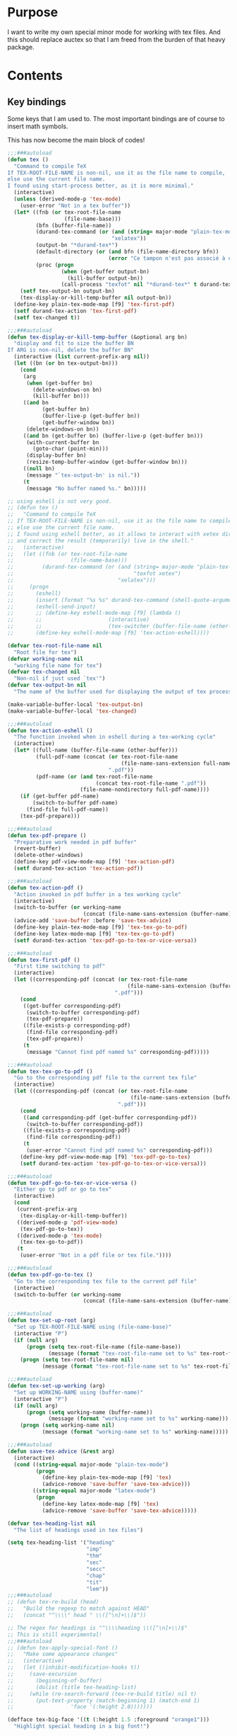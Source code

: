 * Purpose
  I want to write my own special minor mode for working with tex
  files. And this should replace auctex so that I am freed from
  the burden of that heavy package.
* Contents
** Key bindings
   Some keys that I am used to.
   The most important bindings are of course to insert math symbols.

   This has now become the main block of codes!

   #+BEGIN_SRC emacs-lisp
     ;;;###autoload
     (defun tex ()
       "Command to compile TeX
     If TEX-ROOT-FILE-NAME is non-nil, use it as the file name to compile,
     else use the current file name.
     I found using start-process better, as it is more minimal."
       (interactive)
       (unless (derived-mode-p 'tex-mode)
         (user-error "Not in a tex buffer"))
       (let* ((fnb (or tex-root-file-name
                       (file-name-base)))
              (bfn (buffer-file-name))
              (durand-tex-command (or (and (string= major-mode "plain-tex-mode") "xetex")
                                      "xelatex"))
              (output-bn "*durand-tex*")
              (default-directory (or (and bfn (file-name-directory bfn))
                                     (error "Ce tampon n'est pas associé à un fichier")))
              (proc (progn
                      (when (get-buffer output-bn)
                        (kill-buffer output-bn))
                      (call-process "texfot" nil "*durand-tex*" t durand-tex-command fnb))))
         (setf tex-output-bn output-bn)
         (tex-display-or-kill-temp-buffer nil output-bn))
       (define-key plain-tex-mode-map [f9] 'tex-first-pdf)
       (setf durand-tex-action 'tex-first-pdf)
       (setf tex-changed t))

     ;;;###autoload
     (defun tex-display-or-kill-temp-buffer (&optional arg bn)
       "display and fit to size the buffer BN
     If ARG is non-nil, delete the buffer BN"
       (interactive (list current-prefix-arg nil))
       (let ((bn (or bn tex-output-bn)))
         (cond
          (arg
           (when (get-buffer bn)
             (delete-windows-on bn)
             (kill-buffer bn)))
          ((and bn
                (get-buffer bn)
                (buffer-live-p (get-buffer bn))
                (get-buffer-window bn))
           (delete-windows-on bn))
          ((and bn (get-buffer bn) (buffer-live-p (get-buffer bn)))
           (with-current-buffer bn
             (goto-char (point-min)))
           (display-buffer bn)
           (resize-temp-buffer-window (get-buffer-window bn)))
          ((null bn)
           (message "`tex-output-bn' is nil."))
          (t
           (message "No buffer named %s." bn)))))

     ;; using eshell is not very good.
     ;; (defun tex ()
     ;;   "Command to compile TeX
     ;; If TEX-ROOT-FILE-NAME is non-nil, use it as the file name to compile,
     ;; else use the current file name.
     ;; I found using eshell better, as it allows to interact with xetex directly,
     ;; and correct the result (temporarily) live in the shell."
     ;;   (interactive)
     ;;   (let ((fnb (or tex-root-file-name
     ;;                  (file-name-base)))
     ;;         (durand-tex-command (or (and (string= major-mode "plain-tex-mode")
     ;;                                      "texfot xetex")
     ;;                                 "xelatex")))
     ;;     (progn
     ;;       (eshell)
     ;;       (insert (format "%s %s" durand-tex-command (shell-quote-argument fnb)))
     ;;       (eshell-send-input)
     ;;       ;; (define-key eshell-mode-map [f9] (lambda ()
     ;;       ;; 					 (interactive)
     ;;       ;; 					 (tex-switcher (buffer-file-name (other-buffer)))))
     ;;       (define-key eshell-mode-map [f9] 'tex-action-eshell))))

     (defvar tex-root-file-name nil
       "Root file for tex")
     (defvar working-name nil
       "working file name for tex")
     (defvar tex-changed nil
       "Non-nil if just used `tex'")
     (defvar tex-output-bn nil
       "The name of the buffer used for displaying the output of tex process")

     (make-variable-buffer-local 'tex-output-bn)
     (make-variable-buffer-local 'tex-changed)

     ;;;###autoload
     (defun tex-action-eshell ()
       "The function invoked when in eshell during a tex-working cycle"
       (interactive)
       (let* ((full-name (buffer-file-name (other-buffer)))
              (full-pdf-name (concat (or tex-root-file-name
                                         (file-name-sans-extension full-name))
                                     ".pdf"))
              (pdf-name (or (and tex-root-file-name
                                 (concat tex-root-file-name ".pdf"))
                            (file-name-nondirectory full-pdf-name))))
         (if (get-buffer pdf-name)
             (switch-to-buffer pdf-name)
           (find-file full-pdf-name))
         (tex-pdf-prepare)))

     ;;;###autoload
     (defun tex-pdf-prepare ()
       "Preparative work needed in pdf buffer"
       (revert-buffer)
       (delete-other-windows)
       (define-key pdf-view-mode-map [f9] 'tex-action-pdf)
       (setf durand-tex-action 'tex-action-pdf))

     ;;;###autoload
     (defun tex-action-pdf ()
       "Action invoked in pdf buffer in a tex working cycle"
       (interactive)
       (switch-to-buffer (or working-name
                             (concat (file-name-sans-extension (buffer-name)) ".tex")))
       (advice-add 'save-buffer :before 'save-tex-advice)
       (define-key plain-tex-mode-map [f9] 'tex-tex-go-to-pdf)
       (define-key latex-mode-map [f9] 'tex-tex-go-to-pdf)
       (setf durand-tex-action 'tex-pdf-go-to-tex-or-vice-versa))

     ;;;###autoload
     (defun tex-first-pdf ()
       "First time switching to pdf"
       (interactive)
       (let ((corresponding-pdf (concat (or tex-root-file-name
                                           (file-name-sans-extension (buffer-name)))
                                       ".pdf")))
         (cond
          ((get-buffer corresponding-pdf)
           (switch-to-buffer corresponding-pdf)
           (tex-pdf-prepare))
          ((file-exists-p corresponding-pdf)
           (find-file corresponding-pdf)
           (tex-pdf-prepare))
          (t
           (message "Cannot find pdf named %s" corresponding-pdf)))))

     ;;;###autoload
     (defun tex-tex-go-to-pdf ()
       "Go to the corresponding pdf file to the current tex file"
       (interactive)
       (let ((corresponding-pdf (concat (or tex-root-file-name
                                            (file-name-sans-extension (buffer-name)))
                                        ".pdf")))
         (cond
          ((and corresponding-pdf (get-buffer corresponding-pdf))
           (switch-to-buffer corresponding-pdf))
          ((file-exists-p corresponding-pdf)
           (find-file corresponding-pdf))
          (t
           (user-error "Cannot find pdf named %s" corresponding-pdf)))
         (define-key pdf-view-mode-map [f9] 'tex-pdf-go-to-tex)
         (setf durand-tex-action 'tex-pdf-go-to-tex-or-vice-versa)))

     ;;;###autoload
     (defun tex-pdf-go-to-tex-or-vice-versa ()
       "Either go to pdf or go to tex"
       (interactive)
       (cond
        (current-prefix-arg
         (tex-display-or-kill-temp-buffer))
        ((derived-mode-p 'pdf-view-mode)
         (tex-pdf-go-to-tex))
        ((derived-mode-p 'tex-mode)
         (tex-tex-go-to-pdf))
        (t
         (user-error "Not in a pdf file or tex file."))))

     ;;;###autoload
     (defun tex-pdf-go-to-tex ()
       "Go to the corresponding tex file to the current pdf file"
       (interactive)
       (switch-to-buffer (or working-name
                             (concat (file-name-sans-extension (buffer-name)) ".tex"))))

     ;;;###autoload
     (defun tex-set-up-root (arg)
       "Set up TEX-ROOT-FILE-NAME using (file-name-base)"
       (interactive "P")
       (if (null arg)
           (progn (setq tex-root-file-name (file-name-base))
                  (message (format "tex-root-file-name set to %s" tex-root-file-name)))
         (progn (setq tex-root-file-name nil)
                (message (format "tex-root-file-name set to %s" tex-root-file-name)))))

     ;;;###autoload
     (defun tex-set-up-working (arg)
       "Set up WORKING-NAME using (buffer-name)"
       (interactive "P")
       (if (null arg)
           (progn (setq working-name (buffer-name))
                  (message (format "working-name set to %s" working-name)))
         (progn (setq working-name nil)
                (message (format "working-name set to %s" working-name)))))

     ;;;###autoload
     (defun save-tex-advice (&rest arg)
       (interactive)
       (cond ((string-equal major-mode "plain-tex-mode")
              (progn
                (define-key plain-tex-mode-map [f9] 'tex)
                (advice-remove 'save-buffer 'save-tex-advice)))
             ((string-equal major-mode "latex-mode")
              (progn
                (define-key latex-mode-map [f9] 'tex)
                (advice-remove 'save-buffer 'save-tex-advice)))))

     (defvar tex-heading-list nil
       "The list of headings used in tex files")

     (setq tex-heading-list '("heading"
                              "imp"
                              "thm"
                              "sec"
                              "secc"
                              "chap"
                              "tit"
                              "lem"))
     ;;;###autoload
     ;; (defun tex-re-build (head)
     ;;   "Build the regexp to match against HEAD"
     ;;   (concat "^\\\\" head " \\([^\n]+\\)$"))

     ;; The regex for headings is "^\\\\heading \\([^\n]+\\)$"
     ;; This is still experimental!
     ;;;###autoload
     ;; (defun tex-apply-special-font ()
     ;;   "Make some appearance changes"
     ;;   (interactive)
     ;;   (let ((inhibit-modification-hooks t))
     ;;     (save-excursion
     ;;       (beginning-of-buffer)
     ;;       (dolist (title tex-heading-list)
     ;; 	(while (re-search-forward (tex-re-build title) nil t)
     ;; 	  (put-text-property (match-beginning 1) (match-end 1)
     ;; 			     'face '(:height 2.0)))))))

     (defface tex-big-face '((t (:height 1.5 :foreground "orange1")))
       "Highlight special heading in a big font!")

     ;; The special fontification should be done by `font-lock-add-keywords' instead.
     (font-lock-add-keywords 'plain-tex-mode `((,(concat
                                                  "^\\\\\\(?:"
                                                  (mapconcat #'identity
                                                             tex-heading-list
                                                             "\\|")
                                                  "\\) \\([^\n]+\\)$")
                                                1 'tex-big-face t))
                             'append)

     (with-eval-after-load "tex-mode"
       (define-key plain-tex-mode-map [?\§] '(lambda () "remap to type escape key" (interactive) (insert "\\")))
       (define-key plain-tex-mode-map [f9] 'tex)
       (define-key plain-tex-mode-map [f11] 'tex-display-or-kill-temp-buffer)
       (define-key plain-tex-mode-map [f7] 'tex-set-up-root)
       (define-key plain-tex-mode-map [f8] 'tex-set-up-working)
       (define-key plain-tex-mode-map [?\)] 'end-exit-paren)
       (define-key plain-tex-mode-map [?ç] 'open-back-paren)
       (define-key plain-tex-mode-map [?\(] 'open-paren)
       (define-key plain-tex-mode-map [backspace] 'durand-delete-pair)
       (define-key plain-tex-mode-map [?\{] 'open-curly)
       (define-key plain-tex-mode-map [?\[] 'open-bracket)
       (define-key plain-tex-mode-map [?\C-c ?d] 'insert-def)
       (define-key plain-tex-mode-map [?\C-c ?o] 'one-def)
       (define-key plain-tex-mode-map [?\C-c ?t] 'two-def)
       (define-key plain-tex-mode-map [?\C-c ?\C-c] '(lambda () (interactive) (save-buffer 0) (tex)))
       (define-key plain-tex-mode-map [?\C-c ?r] 'read-tex-complete)
       (define-key plain-tex-mode-map [?\C-c ?\C-o] 'make-blank-space)
       (define-key plain-tex-mode-map [?\C-c ?\C-\S-o] '(lambda () (interactive) (make-blank-space 4)))
       (define-key plain-tex-mode-map [?\M-'] 'abbrev-prefix-mark)
       (define-key plain-tex-mode-map [?ù] abbrev-prefix-map)
       (define-key plain-tex-mode-map [tab] 'company-complete-common-or-cycle)

       (add-hook 'tex-mode-hook 'olivetti-mode)

       ;; (remove-hook 'tex-mode-hook
       ;;           (lambda ()
       ;;             (set-fill-column 90)
       ;;             (auto-fill-mode 1)))
       )

     (with-eval-after-load "latex-mode"
       (define-key latex-mode-map [?\§] '(lambda () "remap to type escape key" (interactive) (insert "\\")))
       (define-key latex-mode-map [f9] 'tex)
       (define-key latex-mode-map [f7] 'tex-set-up-root)
       (define-key latex-mode-map [f8] 'tex-set-up-working)
       (define-key latex-mode-map [?\)] 'end-exit-paren)
       (define-key latex-mode-map [?ç] 'open-back-paren)
       (define-key latex-mode-map [?\(] 'open-paren)
       (define-key latex-mode-map [backspace] 'durand-delete-pair)
       (define-key latex-mode-map [?\{] 'open-curly)
       (define-key latex-mode-map [?\[] 'open-bracket)
       (define-key latex-mode-map [?\C-c ?d] 'insert-def)
       (define-key latex-mode-map [?\C-c ?o] 'one-def)
       (define-key latex-mode-map [?\C-c ?t] 'two-def)
       (define-key latex-mode-map [?\C-c ?r] 'read-tex-complete)
       (define-key latex-mode-map [?\C-c ?\C-o] 'make-blank-space)
       (define-key latex-mode-map [?\C-c ?\C-\S-o] '(lambda () (interactive) (make-blank-space 4)))
       (define-key latex-mode-map [?\M-'] 'abbrev-prefix-mark)
       (define-key latex-mode-map [?ù] abbrev-prefix-map)
       (define-key latex-mode-map [tab] 'completion-at-point))

     ;; I will take a two-character approach, but some of them are still
     ;; one-character expansion.

     ;; (setq abbrev-pairs
     ;;       (list
     ;;        '("a" "\\alpha")
     ;;        '("b" "\\beta")
     ;;        '("g" "\\gamma")
     ;;        '("d" "\\delta")
     ;;        '("D" "\\Delta")
     ;;        '("e" "\\epsilon")
     ;;        '("z" "\\zeta")
     ;;        '("h" "\\eta")
     ;;        '("j" "\\theta")
     ;;        '("k" "\\kappa")
     ;;        '("l" "\\lambda")
     ;;        '("m" "\\mu")
     ;;        '("n" "\\nu")
     ;;        '("x" "\\xi")
     ;;        '("p" "\\pi")
     ;;        '("r" "\\rho")
     ;;        '("s" "\\sigma")
     ;;        '("t" "\\tau")
     ;;        '("u" "\\upsilon")
     ;;        '("f" "\\phi")
     ;;        '("q" "\\chi")
     ;;        '("y" "\\psi")
     ;;        '("w" "\\omega")
     ;;        '("D" "\\Delta")
     ;;        '("G" "\\Gamma")
     ;;        '("J" "\\Theta")
     ;;        '("L" "\\Lambda")
     ;;        '("X" "\\Xi")
     ;;        '("P" "\\Pi")
     ;;        '("S" "\\Sigma")
     ;;        '("U" "\\Upsilon")
     ;;        '("F" "\\Phi")
     ;;        '("Y" "\\Psi")
     ;;        '("W" "\\Omega")
     ;;        '("ve" "\\varepsilon")
     ;;        '("vf" "\\varphi")
     ;;        '("vp" "\\varpi")
     ;;        '("<" "\\leq")
     ;;        '(">" "\\geq")
     ;;        '("==" "\\equiv")
     ;;        '("~=" "\\cong")
     ;;        '("." "\\cdot")
     ;;        '("pm" "\\pmod{}")
     ;;        '("A" "\\forall")
     ;;        '("i" "\\in")
     ;;        '("I" "\\infty")
     ;;        '("[" "\\subseteq")
     ;;        '("]" "\\supseteq")
     ;;        '("(" "\\subset")
     ;;        '(")" "\\supset")
     ;;        '("-" "\\setminus")))

     ;; This function needs to be modified; add some protection, and
     ;; distinguishes one and two character expansions.

     ;; (defun setup-abbrevs ()
     ;;   "My function to replace auctex math symbol expansion"
     ;;   (interactive)
     ;;   (let* ((key (read-string "Symbol: "))
     ;; 	 (str (cadr (assoc key abbrev-pairs))))
     ;;     (insert str)))

     ;; oft macros are close to each other, this makes it easy to distinguish them.
     (with-eval-after-load 'plain-tex-mode
       (modify-syntax-entry ?\\ "_" plain-tex-mode-syntax-table))

     (setq abbrev-prefix-map (make-sparse-keymap))
     (define-key abbrev-prefix-map "a" (lambda () (interactive) (insert "\\alpha")))
     (define-key abbrev-prefix-map "-" (lambda () (interactive) (insert "\\setminus")))
     (define-key abbrev-prefix-map ")" (lambda () (interactive) (insert "\\supset")))
     (define-key abbrev-prefix-map "(" (lambda () (interactive) (insert "\\subset")))
     (define-key abbrev-prefix-map "]" (lambda () (interactive) (insert "\\supseteq")))
     (define-key abbrev-prefix-map "[" (lambda () (interactive) (insert "\\subseteq")))
     (define-key abbrev-prefix-map "{" (lambda () (interactive) (insert "\\left\\{\\right\\}") (backward-char 8)))
     (define-key abbrev-prefix-map "I" (lambda () (interactive) (insert "\\infty")))
     (define-key abbrev-prefix-map "i" (lambda () (interactive) (insert "\\in")))
     (define-key abbrev-prefix-map "A" (lambda () (interactive) (insert "\\forall")))
     (define-key abbrev-prefix-map "." (lambda () (interactive) (insert "\\cdot")))
     (define-key abbrev-prefix-map "v." (lambda () (interactive) (insert "\\cdots")))
     (define-key abbrev-prefix-map "~" (lambda () (interactive) (insert "\\cong")))
     (define-key abbrev-prefix-map "=" (lambda () (interactive) (insert "\\equiv")))
     (define-key abbrev-prefix-map ">" (lambda () (interactive) (insert "\\geq")))
     (define-key abbrev-prefix-map "<" (lambda () (interactive) (insert "\\leq")))
     (define-key abbrev-prefix-map "vp" (lambda () (interactive) (insert "\\varpi")))
     (define-key abbrev-prefix-map "vf" (lambda () (interactive) (insert "\\varphi")))
     (define-key abbrev-prefix-map "ve" (lambda () (interactive) (insert "\\varepsilon")))
     (define-key abbrev-prefix-map "W" (lambda () (interactive) (insert "\\Omega")))
     (define-key abbrev-prefix-map "Y" (lambda () (interactive) (insert "\\Psi")))
     (define-key abbrev-prefix-map "F" (lambda () (interactive) (insert "\\Phi")))
     (define-key abbrev-prefix-map "U" (lambda () (interactive) (insert "\\Upsilon")))
     (define-key abbrev-prefix-map "S" (lambda () (interactive) (insert "\\Sigma")))
     (define-key abbrev-prefix-map "P" (lambda () (interactive) (insert "\\Pi")))
     (define-key abbrev-prefix-map "X" (lambda () (interactive) (insert "\\Xi")))
     (define-key abbrev-prefix-map "L" (lambda () (interactive) (insert "\\lambda")))
     (define-key abbrev-prefix-map "J" (lambda () (interactive) (insert "\\Theta")))
     (define-key abbrev-prefix-map "G" (lambda () (interactive) (insert "\\Gamma")))
     (define-key abbrev-prefix-map "D" (lambda () (interactive) (insert "\\Delta")))
     (define-key abbrev-prefix-map "w" (lambda () (interactive) (insert "\\omega")))
     (define-key abbrev-prefix-map "y" (lambda () (interactive) (insert "\\psi")))
     (define-key abbrev-prefix-map "q" (lambda () (interactive) (insert "\\chi")))
     (define-key abbrev-prefix-map "f" (lambda () (interactive) (insert "\\phi")))
     (define-key abbrev-prefix-map "u" (lambda () (interactive) (insert "\\upsilon")))
     (define-key abbrev-prefix-map "t" (lambda () (interactive) (insert "\\tau")))
     (define-key abbrev-prefix-map "s" (lambda () (interactive) (insert "\\sigma")))
     (define-key abbrev-prefix-map "r" (lambda () (interactive) (insert "\\rho")))
     (define-key abbrev-prefix-map "p" (lambda () (interactive) (insert "\\pi")))
     (define-key abbrev-prefix-map "x" (lambda () (interactive) (insert "\\xi")))
     (define-key abbrev-prefix-map "n" (lambda () (interactive) (insert "\\nu")))
     (define-key abbrev-prefix-map "m" (lambda () (interactive) (insert "\\mu")))
     (define-key abbrev-prefix-map "l" (lambda () (interactive) (insert "\\lambda")))
     (define-key abbrev-prefix-map "k" (lambda () (interactive) (insert "\\kappa")))
     (define-key abbrev-prefix-map "j" (lambda () (interactive) (insert "\\theta")))
     (define-key abbrev-prefix-map "h" (lambda () (interactive) (insert "\\eta")))
     (define-key abbrev-prefix-map "z" (lambda () (interactive) (insert "\\zeta")))
     (define-key abbrev-prefix-map "e" (lambda () (interactive) (insert "\\epsilon")))
     (define-key abbrev-prefix-map "E" (lambda () (interactive) (insert "\\exists")))
     (define-key abbrev-prefix-map "D" (lambda () (interactive) (insert "\\Delta")))
     (define-key abbrev-prefix-map "d" (lambda () (interactive) (insert "\\delta")))
     (define-key abbrev-prefix-map "g" (lambda () (interactive) (insert "\\gamma")))
     (define-key abbrev-prefix-map "b" (lambda () (interactive) (insert "\\beta")))
     (define-key abbrev-prefix-map "+" (lambda () (interactive) (insert "\\sum")))
     (define-key abbrev-prefix-map "0" (lambda () (interactive) (insert "\\circ")))
     (define-key abbrev-prefix-map "c" 'read-tex-complete)
     (define-key abbrev-prefix-map (kbd "<return>") (lambda () (interactive) (insert "\n\\item{}\n")))

     ;; (defhydra abbrev-prefix-hydra (:color red)
     ;;   "insert"
     ;;   ("ù" nil :color blue)
     ;;   ("DEL" (delete-char -1) :color blue)
     ;;   ("1" (insert "1"))
     ;;   ("2" (insert "2"))
     ;;   ("3" (insert "3"))
     ;;   ("4" (insert "4"))
     ;;   ("5" (insert "5"))
     ;;   ("6" (insert "6"))
     ;;   ("7" (insert "7"))
     ;;   ("8" (insert "8"))
     ;;   ("9" (insert "9"))
     ;;   ("0" (insert "0"))
     ;;   ("c" (read-tex-complete) "custom")
     ;;   ("a" (insert "\\alpha"))
     ;;   ("-" (insert "\\setminus"))
     ;;   ("+" (insert "\\sum"))
     ;;   (")" (insert "\\supset"))
     ;;   ("(" (insert "\\subset"))
     ;;   ("]" (insert "\\supseteq"))
     ;;   ("[" (insert "\\subseteq"))
     ;;   ("I" (insert "\\infty"))
     ;;   ("i" (insert "\\in"))
     ;;   ("A" (insert "\\forall"))
     ;;   ("." (insert "\\cdot"))
     ;;   ("v." (insert "\\cdots"))
     ;;   ("~" (insert "\\cong"))
     ;;   ("=" (insert "\\equiv"))
     ;;   ("v(" (progn (insert "()") (backward-char)))
     ;;   ("v[" (progn (insert "[]") (backward-char)))
     ;;   ("v{" (progn (insert "{}") (backward-char)))
     ;;   (">" (insert "\\geq"))
     ;;   ("<" (insert "\\leq"))
     ;;   ("vp" (insert "\\varpi"))
     ;;   ("vf" (insert "\\varphi"))
     ;;   ("ve" (insert "\\varepsilon"))
     ;;   ("W" (insert "\\Omega"))
     ;;   ("Y" (insert "\\Psi"))
     ;;   ("F" (insert "\\Phi"))
     ;;   ("U" (insert "\\Upsilon"))
     ;;   ("S" (insert "\\Sigma"))
     ;;   ("P" (insert "\\Pi"))
     ;;   ("X" (insert "\\Xi"))
     ;;   ("L" (insert "\\Lambda"))
     ;;   ("J" (insert "\\Theta"))
     ;;   ("G" (insert "\\Gamma"))
     ;;   ("w" (insert "\\omega"))
     ;;   ("y" (insert "\\psi"))
     ;;   ("q" (insert "\\chi"))
     ;;   ("f" (insert "\\phi"))
     ;;   ("u" (insert "\\upsilon"))
     ;;   ("t" (insert "\\tau"))
     ;;   ("s" (insert "\\sigma"))
     ;;   ("r" (insert "\\rho"))
     ;;   ("p" (insert "\\pi"))
     ;;   ("x" (insert "\\xi"))
     ;;   ("n" (insert "\\nu"))
     ;;   ("m" (insert "\\mu"))
     ;;   ("l" (insert "\\lambda"))
     ;;   ("k" (insert "\\kappa"))
     ;;   ("j" (insert "\\theta"))
     ;;   ("h" (insert "\\eta"))
     ;;   ("z" (insert "\\zeta"))
     ;;   ("e" (insert "\\epsilon"))
     ;;   ("D" (insert "\\Delta"))
     ;;   ("d" (insert "\\delta"))
     ;;   ("g" (insert "\\gamma"))
     ;;   ("b" (insert "\\beta")))

     ;; (load-file (expand-file-name "my_packages/tex-complete.el" user-emacs-directory))

     ;;;###autoload
     (defun durand-delete-pair ()
       "Delete the matching pair"
       (interactive)
       (cond (view-mode ; if in view-mode, then scroll down
              (View-scroll-page-backward))
             ((region-active-p) ; if the region is active, then do the original thing
              (delete-backward-char 1))
             ((memq (char-before) '(?\( ?\[ ?\{))
              (save-excursion
                (backward-char 1)
                (ignore-errors
                  (forward-sexp 1)
                  (delete-char -1)))
              (delete-char -1))
             (t
              (delete-char -1))))

     ;;;###autoload
     (defun end-exit-paren ()
       "Use closing pasenthesis to exit the parenthesis"
       (interactive)
       (let ((ch (char-after nil))
             (ch-list '(?\) ?\} ?\] ?\$)))
         (cond ((memq ch ch-list) (forward-char))
               (t (insert ")")))))

     ;;;###autoload
     (defun open-back-paren ()
       "Use closing pasenthesis to exit the parenthesis"
       (interactive)
       (let ((ch (char-before nil))
             (ch-list '(?\) ?\} ?\] ?\$)))
         (cond ((memq ch ch-list) (backward-char))
               (t (insert "ç")))))

     ;;;###autoload
     (defun open-paren ()
       "open parenthesis inserts a matching pair"
       (interactive)
       (progn
         (insert "()")
         (backward-char)))

     ;;;###autoload
     (defun open-curly ()
       "open curly inserts a matching pair"
       (interactive)
       (progn
         (insert "{}")
         (backward-char)))

     ;;;###autoload
     (defun open-bracket ()
       "open bracket inserts a matching pair"
       (interactive)
       (progn
         (insert "[]")
         (backward-char)))

     ;;;###autoload
     (defun insert-def ()
       "my function to insert defs of tex documents easily"
       (interactive)
       (let ((name (read-string "Enter macro name: "))
             (body (buffer-substring-no-properties (mark) (point))))
         (if (use-region-p)
             (progn (kill-region (region-beginning) (region-end))
                    (insert (format "\\%s" name))
                    (save-excursion
                      (goto-char (point-min))
                      (setq temp (search-forward-regexp "^\\\\def" nil t))
                      (when temp
                        (message "Macro inserted.")
                        (beginning-of-line)
                        (while (re-search-forward "^\\\\def" nil t)
                          (re-search-forward "{" nil t)
                          (backward-char 1)
                          (forward-sexp))
                        (open-line 1)
                        (forward-char 1)
                        (insert (format "\\def\\%s{%s}" name body))))
                    (if (not temp)
                        (save-excursion (message "No defs found, insert in the above paragragh.")
                                        (backward-paragraph)
                                        (insert (format "\n\\def\\%s{%s}" name body)))))
           (message "Please activate region which contains the definiton before inserting the def"))))

     ;;;###autoload
     (defun one-def ()
       "insert defonetext instead of def"
       (interactive)
       (let ((name (read-string "Enter macro name: ")))
         (progn (insert (format "\\%s" (downcase name)))
                (save-excursion
                  (goto-char (point-min))
                  (setq temp (search-forward-regexp "^\\\\def" nil t))
                  (when temp
                        (message "Macro inserted.")
                        (beginning-of-line)
                        (while (re-search-forward "^\\\\def" nil t)
                          (re-search-forward "{" nil t)
                          (backward-char 1)
                          (forward-sexp))
                        (open-line 1)
                        (forward-char 1)
                        (insert (format "\\defonetext{%s}" name))))
                (if (not temp)
                    (save-excursion (message "No defs found, insert in the above paragragh.")
                                    (backward-paragraph)
                                    (insert (format "\n\\defonetext{%s}" name)))))))

     ;;;###autoload
     (defun two-def ()
       "insert deftwotext instead of def"
       (interactive)
       (let ((name (downcase (read-string "Enter macro name: ")))
             (body (buffer-substring-no-properties (mark) (point))))
         (if (use-region-p)
             (progn (kill-region (region-beginning) (region-end))
                    (insert (format "\\%s" name))
                    (save-excursion
                      (goto-char (point-min))
                      (setq temp (search-forward-regexp "^\\\\def" nil t))
                      (when temp
                        (message "Macro inserted.")
                        (beginning-of-line)
                        (while (re-search-forward "^\\\\def" nil t)
                          (re-search-forward "{" nil t)
                          (backward-char 1)
                          (forward-sexp))
                        (open-line 1)
                        (forward-char 1)
                        (insert (format "\\deftwotext{%s}{%s}" name body))))
                    (if (not temp)
                        (save-excursion (message "No defs found, insert in the above paragragh.")
                                        (backward-paragraph)
                                        (insert (format "\n\\deftwotext{%s}{%s}" name body)))))
           (message "Please activate region which contains the definiton before inserting the def"))))

     ;;;###autoload
     (defun get-defs ()
       "Collect all the defs in the tex document"
       (interactive)
       (save-excursion
         (beginning-of-buffer)
         (let ((res '()))
           (while (re-search-forward "^\\\\def" nil t)
             (let* ((start-pos (point))
                    (s (cons
                        (buffer-substring-no-properties
                         (- (point) 4)
                         (progn
                           (re-search-forward "{" nil t)
                           (backward-char)
                           (cdr (bounds-of-thing-at-point 'sexp))))
                        start-pos)))
               (setq res (cons s res))))
           (nreverse res))))

     ;;;###autoload
     (defun find-macro-name (x)
       "Find the name of a tex macro"
       (let* ((ind (string-match "{" x))
              (content (substring x 0 ind)))
         (cond
          ((string-equal content "\\defonetext")
           (concat "\\" (downcase (substring x (+ 1 ind) (string-match "}" x)))))
          ((string-equal content "\\deftwotext")
           (concat "\\" (downcase (substring x (+ 1 ind) (string-match "}" x)))))
          (t
           (substring x 4 ind)))))

     ;;;###autoload
     (defun find-macro-content (x)
       "Find the content of a tex macro"
       (let* ((ind (string-match "{" x))
              (content (substring x 0 ind)))
         (cond
          ((string-equal content "\\defonetext")
           (substring x (1+ ind) -1))
          ((string-equal content "\\deftwotext")
           (substring x (1+ (string-match "{" x (1+ ind))) -1))
          (t
           (substring x (1+ ind) -1)))))

     (setq tex-def-map (make-sparse-keymap))
     (define-key tex-def-map [?\C-c ?f] #'tex-toggle-follow)

     (defvar tex-follow-up-or-not nil
       "Variable to determine the tex follow mode")

     ;;;###autoload
     (defun tex-toggle-follow ()
       "Toggle tex-follow-up-or-not"
       (interactive)
       (setq tex-follow-up-or-not (not tex-follow-up-or-not)))

     ;; I shall aggregate this into the prefix keymap and combine with headlone,
     ;; so that I can type at a great speed.
     ;;;###autoload
     (defun tex-follow-up ()
       "Follow the definition in the tex file"
       (interactive)
       (when tex-follow-up-or-not
         (with-ivy-window
           (goto-char (cdr (assoc (ivy-state-current ivy-last) tex-def-alist))))))

     ;;;###autoload
     (defun read-tex-complete ()
       "my function to find all defs and use ivy as backend to complete it,
     assuming all defs come at the beginning of line"
       (interactive)
       (setq tex-follow-up-or-not nil)
       (setq tex-def-alist (get-defs))
       (setq tex-old-pos (point))
       (ivy-read "defs: " (mapcar #'car tex-def-alist)
                 :action '(1
                           ("o" (lambda (x)
                                  (interactive)
                                  (insert (format "%s" (find-macro-name x))))
                            "Insert Macro Name"))
                 :update-fn #'tex-follow-up
                 :unwind (lambda ()
                           (goto-char tex-old-pos)
                           (setq tex-def-alist nil))
                 :keymap tex-def-map))

     (defvar tex-def-alist nil
       "An associative list to store the defs found in a tex file.")

     (defvar tex-old-pos 0
       "The old position to go back to.")

     ;; code ends here

     ;;  (use-package auctex
     ;;    :defer t
     ;;    :ensure t
     ;;    :config
     ;;    (add-hook 'LaTeX-mode-hook 'LaTeX-math-mode)
     ;;    (add-hook 'TeX-mode-hook 'LaTeX-math-mode)
     ;;    (customize-set-variable 'LaTeX-math-abbrev-prefix (kbd "£"))
     ;;    (add-hook 'TeX-mode-hook '(lambda ()
     ;;				(define-key TeX-mode-map [?\§] '(lambda () "remap to type escape key" (interactive) (insert "\\")))
     ;;				(define-key TeX-mode-map [f9] 'tex)
     ;;				(define-key TeX-mode-map [?\)] 'end-exit-paren)
     ;;				(define-key TeX-mode-map [?\(] 'open-paren)
     ;;				(define-key TeX-mode-map [?\C-c ?d] 'insert-def)
     ;;				(define-key TeX-mode-map [?\C-c ?o] 'one-def)
     ;;				(define-key TeX-mode-map [?\C-c ?t] 'two-def)
     ;;				(define-key TeX-mode-map [?\C-c ?r] 'read-tex-complete))))
     ;; (call-process "/bin/bash" nil nil nil "-c" (format "xetex %s" (shell-quote-argument buffer-file-name)))
     ;; (let ((pdf-name (concat (file-name-base) ".pdf")))
     ;; (if (get-buffer pdf-name)
     ;;     (with-current-buffer pdf-name (revert-buffer))
     ;;   (find-file pdf-name)))

     ;;;###autoload
     ;; (defun tex-switcher (full-name)
     ;;   "Switch to pdf file"
     ;;   (interactive)
     ;;   (let* ((full-pdf-name (concat (or tex-root-file-name (file-name-sans-extension full-name)) ".pdf"))
     ;; 	 (pdf-name (if (null tex-root-file-name)
     ;; 		       (file-name-nondirectory full-pdf-name)
     ;; 		     (concat tex-root-file-name ".pdf"))))
     ;;     (if (get-buffer pdf-name)
     ;; 	(switch-to-buffer pdf-name)
     ;;       (find-file full-pdf-name))
     ;;     (revert-buffer)
     ;;     (define-key pdf-view-mode-map [f9] (lambda ()
     ;; 					 (interactive)
     ;; 					 (progn
     ;; 					   (switch-to-buffer
     ;; 					    (if (null working-name)
     ;; 						(concat (file-name-sans-extension (buffer-name)) ".tex")
     ;; 					      working-name))
     ;; 					   (advice-add 'save-buffer :before 'save-tex-advice)
     ;; 					   (define-key plain-tex-mode-map [f9]
     ;; 					     (lambda ()
     ;; 					       (interactive)
     ;; 					       (define-key plain-tex-mode-map [f9]
     ;; 						 (lambda ()
     ;; 						   (interactive)
     ;; 						   (switch-to-buffer
     ;; 						    (if (null tex-root-file-name)
     ;; 							(concat
     ;; 							 (file-name-sans-extension (buffer-name)) ".pdf")
     ;; 						      (concat
     ;; 						       tex-root-file-name ".pdf")))))
     ;; 					       (switch-to-buffer
     ;; 						(if (null tex-root-file-name)
     ;; 						    (concat (file-name-sans-extension (buffer-name)) ".pdf")
     ;; 						  (concat tex-root-file-name ".pdf")))
     ;; 					       (define-key pdf-view-mode-map [f9]
     ;; 						 (lambda ()
     ;; 						   (interactive)
     ;; 						   (switch-to-buffer
     ;; 						    (if (null working-name)
     ;; 							(concat (file-name-sans-extension (buffer-name)) ".tex")
     ;; 						      working-name))))))
     ;; 					   (define-key latex-mode-map [f9]
     ;; 					     (lambda ()
     ;; 					       (interactive)
     ;; 					       (define-key latex-mode-map [f9]
     ;; 						 (lambda ()
     ;; 						   (interactive)
     ;; 						   (switch-to-buffer
     ;; 						    (if (null tex-root-file-name)
     ;; 							(concat
     ;; 							 (file-name-sans-extension (buffer-name)) ".pdf")
     ;; 						      (concat
     ;; 						       tex-root-file-name ".pdf")))))
     ;; 					       (switch-to-buffer
     ;; 						(if (null tex-root-file-name)
     ;; 						    (concat (file-name-sans-extension (buffer-name)) ".pdf")
     ;; 						  (concat tex-root-file-name ".pdf")))
     ;; 					       (define-key pdf-view-mode-map [f9]
     ;; 						 (lambda ()
     ;; 						   (interactive)
     ;; 						   (switch-to-buffer
     ;; 						    (if (null working-name)
     ;; 							(concat (file-name-sans-extension (buffer-name)) ".tex")
     ;; 						      working-name)))))))))))

     (defun make-blank-space (arg)
       "To make enough space to put something in. Default to up, with arg down"
       (interactive "P")
       (if (null arg)
           (progn
             (beginning-of-line)
             (open-line 3)
             (forward-line)
             (indent-according-to-mode))
         (progn
           (end-of-line)
           (open-line 3)
           (forward-line 2)
           (indent-according-to-mode))))

     ;; (define-derived-mode tex-org plain-tex-mode "TEX-ORG"
     ;;   "For writing tex documents in an org file.")

     ;; expand-region

     ;;;###autoload
     (defun er/add-plain-tex-mode-expansions ()
       "mark math in tex"
       (interactive)
       (make-variable-buffer-local 'er/try-expand-list)
       (setf (nthcdr 9 er/try-expand-list)
             (append '(durand-mark-inside-math durand-mark-outside-math)
                     (nthcdr 9 er/try-expand-list))))

     ;;;###autoload
     ;; (defun durand-mark-outside-math ()
     ;;   "mark inside $$ in tex mode"
     ;;   (interactive)
     ;;   (let ((pt (point)))
     ;;     (condition-case nil
     ;;         (when (ignore-errors
     ;;                 (or (equal (get-text-property (point) 'face) 'tex-math)
     ;;                     (memq 'tex-math (get-text-property (point) 'face))
     ;;                     (and (equal (get-text-property (point) 'face) 'show-paren-match)
     ;;                          (or (equal (get-text-property (1+ (point)) 'face) 'tex-math)
     ;;                              (memq 'tex-math (get-text-property (1+ (point)) 'face))
     ;;                              (equal (get-text-property (1- (point)) 'face) 'tex-math)
     ;;                              (memq 'tex-math (get-text-property (1- (point)) 'face))))))
     ;;           (re-search-forward "$+" nil t)
     ;;           (save-excursion
     ;;             (forward-sexp -1)
     ;;             (push-mark nil nil t))
     ;;           (exchange-point-and-mark))
     ;;       (scan-error
     ;;        (goto-char pt)
     ;;        (user-error "Not inside $$")))))

     ;;;###autoload
     (defun durand-mark-inside-math ()
       "Temporarily alter the syntax table"
       (interactive)
       (with-syntax-table (copy-syntax-table (syntax-table))
         (modify-syntax-entry ?$ "\"$")
         (er/mark-inside-quotes)))

     ;;;###autoload
     (defun durand-mark-outside-math ()
       "Temporarily alter the syntax table"
       (interactive)
       (with-syntax-table (copy-syntax-table (syntax-table))
         (modify-syntax-entry ?$ "\"$")
         (er/mark-outside-quotes)))

     (ignore-errors (er/enable-mode-expansions 'plain-tex-mode 'er/add-plain-tex-mode-expansions))

     (defvar durand-latin-mode-map (make-sparse-keymap)
       "Keymap for the minor mode `durand-latin-mode'")

     (define-minor-mode durand-latin-mode
       "Minor mode for quickly entering latin special letters."
       nil
       "Latin"
       durand-latin-mode-map)

     (define-prefix-command 'enter-latin-special-symbol)

     (define-key enter-latin-special-symbol [?a] (lambda () (interactive) (insert "ā")))
     (define-key enter-latin-special-symbol [?e] (lambda () (interactive) (insert "ē")))
     (define-key enter-latin-special-symbol [?i] (lambda () (interactive) (insert "ī")))
     (define-key enter-latin-special-symbol [?o] (lambda () (interactive) (insert "ō")))
     (define-key enter-latin-special-symbol [?u] (lambda () (interactive) (insert "ū")))

     (define-key enter-latin-special-symbol [?A] (lambda () (interactive) (insert "Ā")))
     (define-key enter-latin-special-symbol [?E] (lambda () (interactive) (insert "Ē")))
     (define-key enter-latin-special-symbol [?I] (lambda () (interactive) (insert "Ī")))
     (define-key enter-latin-special-symbol [?O] (lambda () (interactive) (insert "Ō")))
     (define-key enter-latin-special-symbol [?U] (lambda () (interactive) (insert "Ū")))

     (define-key enter-latin-special-symbol [?\r] (lambda ()
                                                    (interactive)
                                                    (if current-prefix-arg
                                                        (insert "\n\\item[]\n  ")
                                                      (insert "\n\\item{}\n  "))))

     (define-key durand-latin-mode-map [?ù] 'enter-latin-special-symbol)
   #+END_SRC
** Moving around
   Try to make navigating tex files become easier and easier.
   
   This is where parsing the syntax can be useful! After parsing the
   block around the point, we can easily navigate the file.
   
   It turns out that this is the built-in functionality of the defualt TeX-mode.

   #+BEGIN_SRC emacs-lisp
     ;; (defun make-blank-space (arg)
     ;;   "To make enough space to put something in. Default to up, with arg down"
     ;;   (interactive "P")
     ;;   (if (null arg)
     ;;       (progn
     ;; 	(beginning-of-line)
     ;; 	(open-line 3)
     ;; 	(forward-line)
     ;; 	(indent-according-to-mode))
     ;;     (progn
     ;;       (end-of-line)
     ;;       (open-line 3)
     ;;       (forward-line 2)
     ;;       (indent-according-to-mode))))
   #+END_SRC
** tex-org mode
   I shall have a tex-org minor mode to enhance the writing of org-mode tex files.

   #+BEGIN_SRC emacs-lisp
     ;; (define-derived-mode tex-org plain-tex-mode "TEX-ORG"
     ;;   "For writing tex documents in an org file.")
   #+END_SRC
